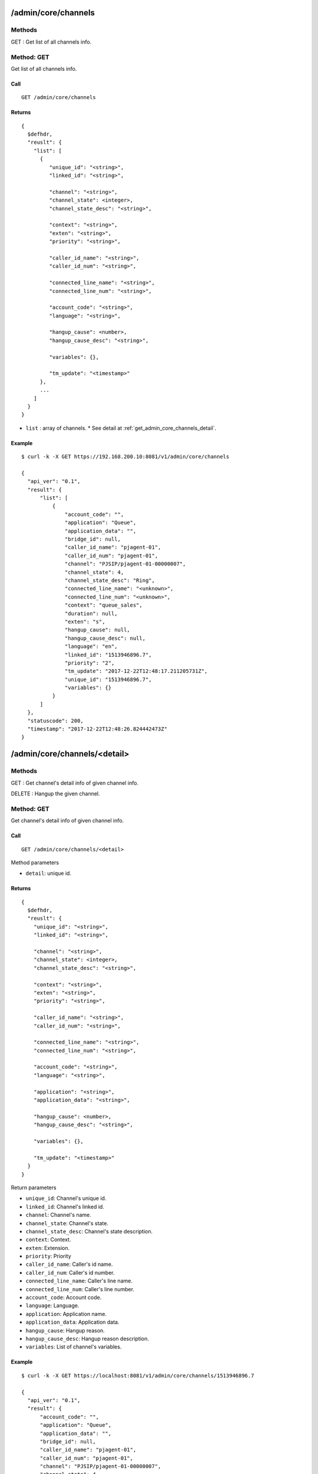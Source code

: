 .. _admin_api:

.. _admin_core_channels:

/admin/core/channels
====================
Methods
-------
GET : Get list of all channels info.

.. _get_admin_core_channels:

Method: GET
-----------
Get list of all channels info.

Call
++++
::

  GET /admin/core/channels

Returns
+++++++
::

   {
     $defhdr,
     "reuslt": {
       "list": [
         {
            "unique_id": "<string>",
            "linked_id": "<string>",
                
            "channel": "<string>",
            "channel_state": <integer>,
            "channel_state_desc": "<string>",

            "context": "<string>",
            "exten": "<string>",
            "priority": "<string>",

            "caller_id_name": "<string>",
            "caller_id_num": "<string>",

            "connected_line_name": "<string>",
            "connected_line_num": "<string>",

            "account_code": "<string>",
            "language": "<string>",
            
            "hangup_cause": <number>,
            "hangup_cause_desc": "<string>",

            "variables": {},

            "tm_update": "<timestamp>"
         },
         ...
       ]
     }
   }
  
* ``list`` : array of channels.
  * See detail at :ref:`get_admin_core_channels_detail`.

Example
+++++++
::

  $ curl -k -X GET https://192.168.200.10:8081/v1/admin/core/channels
  
  {
    "api_ver": "0.1",
    "result": {
        "list": [
            {
                "account_code": "",
                "application": "Queue",
                "application_data": "",
                "bridge_id": null,
                "caller_id_name": "pjagent-01",
                "caller_id_num": "pjagent-01",
                "channel": "PJSIP/pjagent-01-00000007",
                "channel_state": 4,
                "channel_state_desc": "Ring",
                "connected_line_name": "<unknown>",
                "connected_line_num": "<unknown>",
                "context": "queue_sales",
                "duration": null,
                "exten": "s",
                "hangup_cause": null,
                "hangup_cause_desc": null,
                "language": "en",
                "linked_id": "1513946896.7",
                "priority": "2",
                "tm_update": "2017-12-22T12:48:17.211205731Z",
                "unique_id": "1513946896.7",
                "variables": {}
            }
        ]
    },
    "statuscode": 200,
    "timestamp": "2017-12-22T12:48:26.824442473Z"
  }

  
.. _admin_core_channels_detail:

/admin/core/channels/<detail>
=============================

Methods
-------
GET : Get channel's detail info of given channel info.

DELETE : Hangup the given channel.

.. _get_admin_core_channels_detail:

Method: GET
-----------
Get channel's detail info of given channel info.

Call
++++
::

   GET /admin/core/channels/<detail>
  
   
Method parameters

* ``detail``: unique id.

Returns
+++++++
::

   {
     $defhdr,
     "reuslt": {
       "unique_id": "<string>",
       "linked_id": "<string>",
              
       "channel": "<string>",
       "channel_state": <integer>,
       "channel_state_desc": "<string>",

       "context": "<string>",
       "exten": "<string>",
       "priority": "<string>",

       "caller_id_name": "<string>",
       "caller_id_num": "<string>",
       
       "connected_line_name": "<string>",
       "connected_line_num": "<string>",

       "account_code": "<string>",
       "language": "<string>",
       
       "application": "<string>",
       "application_data": "<string>",
       
       "hangup_cause": <number>,
       "hangup_cause_desc": "<string>",
       
       "variables": {},
       
       "tm_update": "<timestamp>"
     }
   }

Return parameters

* ``unique_id``: Channel's unique id.
* ``linked_id``: Channel's linked id.

* ``channel``: Channel's name.
* ``channel_state``: Channel's state.
* ``channel_state_desc``: Channel's state description.

* ``context``: Context.
* ``exten``: Extension.
* ``priority``: Priority

* ``caller_id_name``: Caller's id name.
* ``caller_id_num``: Caller's id number.

* ``connected_line_name``: Caller's line name.
* ``connected_line_num``: Caller's line number.

* ``account_code``: Account code.
* ``language``: Language.

* ``application``: Application name.
* ``application_data``: Application data.

* ``hangup_cause``: Hangup reason.
* ``hangup_cause_desc``: Hangup reason description.

* ``variables``: List of channel's variables.

Example
+++++++
::

  $ curl -k -X GET https://localhost:8081/v1/admin/core/channels/1513946896.7
      
  {
    "api_ver": "0.1",
    "result": {
        "account_code": "",
        "application": "Queue",
        "application_data": "",
        "bridge_id": null,
        "caller_id_name": "pjagent-01",
        "caller_id_num": "pjagent-01",
        "channel": "PJSIP/pjagent-01-00000007",
        "channel_state": 4,
        "channel_state_desc": "Ring",
        "connected_line_name": "<unknown>",
        "connected_line_num": "<unknown>",
        "context": "queue_sales",
        "duration": null,
        "exten": "s",
        "hangup_cause": null,
        "hangup_cause_desc": null,
        "language": "en",
        "linked_id": "1513946896.7",
        "priority": "2",
        "tm_update": "2017-12-22T12:48:17.211205731Z",
        "unique_id": "1513946896.7",
        "variables": {}
    },
    "statuscode": 200,
    "timestamp": "2017-12-22T12:49:31.608415721Z"
  }

  
.. _delete_admin_core_channels_detail:

Method: DELETE
--------------
Hangup the given channel.

Call
++++
::

   DELETE /admin/core/channels/<detail>
  
   
Method parameters

* ``detail``: unique id.

Returns
+++++++
::

   {
     $defhdr
   }

Example
+++++++
::

  $ curl -k -X DELETE https://localhost:8081/v1/admin/core/channels/1513550354.0
      
  {
    "api_ver": "0.1",
    "statuscode": 200,
    "timestamp": "2017-12-17T23:11:49.996318852Z"
  }

.. _admin_core_modules:

/admin/core/modules
===================

Methods
-------
GET : Get list of all modules info.

.. _get_admin_core_modules:

Method: GET
-----------
Get list of all modules info.

Call
++++
::

   GET /admin/core/modules

Returns
+++++++
::

   {
     $defhdr,
     "reuslt": {
       "list": [
         {
           "load": "<string>",
           "name": "<string>",
           "size": number,
           "tm_update": "<timestamp>"
         },
         ...
       ]
     }
   }
  
* ``list`` : array of channels.
  * See detail at :ref:`get_admin_core_modules_detail`.


Example
+++++++
::

  $ curl -k -X GET https://localhost:8081/v1/admin/core/modules
  
  {
    "api_ver": "0.1",
    "result": {
        "list": [
            {
                "load": "unknown",
                "name": "app_voicemail",
                "size": 1083280,
                "tm_update": "2017-12-17T22:11:40.375546224Z"
            }
        ]
    },
    "statuscode": 200,
    "timestamp": "2017-12-17T23:14:08.548863974Z"
  }


.. _admin_core_modules_detail:
  
/admin/core/modules/<detail>
============================

Methods
-------
GET : Get detail info of given module

POST : Load given module.

PUT : Reload given module.

DELETE : Unload given module.

.. _get_admin_core_modules_detail:

Method: GET
-----------
Get list of all modules info.

Call
++++
::

   GET /admin/core/modules/<detail>
   
Method parameters

* ``detail``: module name

Returns
+++++++
::

   {
     $defhdr,
     "reuslt": {
       "load": "<string>",
       "name": "<string>",
       "size": number,
       "tm_update": "<timestamp>"
     }
   }
  
* ``load``: load status.
* ``name``: module name.
* ``size``: module size.

Example
+++++++
::

  $ curl -k -X GET https://localhost:8081/v1/admin/core/modules/app_voicemail
  
  {
    "api_ver": "0.1",
    "result": {
      "load": "unknown",
      "name": "app_voicemail",
      "size": 1083280,
      "tm_update": "2017-12-17T23:28:02.30024695Z"
    },
    "statuscode": 200,
    "timestamp": "2017-12-17T23:28:07.214355673Z"
  }

.. _post_admin_core_modules_detail:

Method: POST
------------
Load the given module.

Call
++++
::

   POST /admin/core/modules/<detail>
   
Method parameters

* ``detail``: module name

Returns
+++++++
::

   {
     $defhdr
   }

Example
+++++++
::

  $ curl -k -X POST https://localhost:8081/v1/admin/core/modules/app_voicemail
  
  {
    "api_ver": "0.1",
    "statuscode": 200,
    "timestamp": "2017-12-17T23:35:07.579784864Z"
  }

.. _put_admin_core_modules_detail:

Method: PUT
-----------
Reload the given module.

Call
++++
::

   PUT /admin/core/modules/<detail>
   
Method parameters

* ``detail``: module name

Returns
+++++++
::

   {
     $defhdr
   }

Example
+++++++
::

  $ curl -k -X PUT https://localhost:8081/v1/admin/core/modules/app_voicemail
  
  {
    "api_ver": "0.1",
    "statuscode": 200,
    "timestamp": "2017-12-17T23:36:24.508748449Z"
  }


.. _delete_admin_core_modules_detail:

Method: DELETE
--------------
Unload the given module.

Call
++++
::

  DELETE /admin/core/modules/<detail>
   
Method parameters

* ``detail``: module name

Returns
+++++++
::

  {
    $defhdr
  }

Example
+++++++
::

  $ curl -k -X DELETE https://localhost:8081/v1/admin/core/modules/app_voicemail
  
  {
    "api_ver": "0.1",
    "statuscode": 200,
    "timestamp": "2017-12-17T23:38:17.170752025Z"
  }

.. _admin_core_systems:

/admin/core/systems
===================

Methods
-------
GET : Get list of all systems info.

.. _get_admin_core_systems:

Method: GET
-----------
Get list of all modules info.

Call
++++
::

   GET /admin/core/systems

Returns
+++++++
::

   {
     $defhdr,
     "reuslt": {
       "list": [
         {
            "id": "<string>",
            "system_name": "<string>",
            
            "ami_version": "<string>",
            "ast_version": "<string>",
            
            "cdr_enabled": "<string>",
            "http_enabled": "<string>",
            
            "current_calls": <number>,
            "max_calls": <number>,
            "max_file_handles": <number>,
            "max_load_avg": <real>,
            
            "real_time_enabled": "<string>",
            
            "reload_date": "<string>",
            "reload_time": "<string>",
            
            "run_group": "<string>",
            "run_user": "<string>",
            
            "startup_date": "<string>",
            "startup_time": "<string>",
            
            "tm_update": "<string>"
         },
         ...
       ]
     }
   }
  
* ``list`` : array of channels.
  * See detail at :ref:`get_admin_core_systems_detail`.

Example
+++++++
::

  $ curl -k -X GET https://localhost:8081/v1/admin/core/systems
  
  {
    "api_ver": "0.1",
    "result": {
        "list": [
            {
                "ami_version": "4.0.0",
                "ast_version": "GIT-master-e97e415M",
                "cdr_enabled": "Yes",
                "current_calls": 0,
                "http_enabled": "No",
                "id": "1",
                "max_calls": 0,
                "max_file_handles": 0,
                "max_load_avg": 0.0,
                "real_time_enabled": "No",
                "reload_date": "2017-12-17",
                "reload_time": "23:36:24",
                "run_group": "",
                "run_user": "",
                "startup_date": "2017-12-17",
                "startup_time": "10:17:20",
                "system_name": "",
                "tm_update": "2017-12-17T23:38:54.940300313Z"
            }
        ]
    },
    "statuscode": 200,
    "timestamp": "2017-12-17T23:38:55.914253052Z"
  }

.. _admin_core_systems_detail:

/admin/core/systems/<detail>
============================

Methods
-------
GET : Get detail info of given system.

.. _get_admin_core_systems_detail:

Method: GET
-----------
Get detail info of given system.

Call
++++
::

   GET /admin/core/systems/<detail>

Method parameters

* ``detail``: system id.

Returns
+++++++
::

   {
     $defhdr,
     "reuslt": {
        "id": "<string>",
        "system_name": "<string>",
        
        "ami_version": "<string>",
        "ast_version": "<string>",
        
        "cdr_enabled": "<string>",
        "http_enabled": "<string>",
        "real_time_enabled": "<string>",
        
        "current_calls": <number>,
        "max_calls": <number>,
        "max_file_handles": <number>,
        "max_load_avg": <real>,
        
        "reload_date": "<string>",
        "reload_time": "<string>",
        
        "run_group": "<string>",
        "run_user": "<string>",
        
        "startup_date": "<string>",
        "startup_time": "<string>",
        
        "tm_update": "<string>"
     }
   }
  

* ``id``: system id.
* ``system_name``: system name.

* ``ami_version``: AMI version.
* ``ast_version``: Asterisk version.

* ``cdr_enabled``: Cdr enanbled or not. If enabled "Yes".
* ``http_enabled``: http enabled or not. If enabled "Yes".
* ``real_time_enabled``: real time enabled or not. If enabled "Yes".

* ``current_calls``: Current call count.
* ``max_calls``: Maximum call count.
* ``max_file_handles``: Maximum file handle count.
* ``max_load_avg``: Max load average.
        
* ``reload_date``: Reloaded date.
* ``reload_time``: Reloaded time.
        
* ``run_group``: Process running group.
* ``run_user``: Process running user.
        
* ``startup_date``: Startup date.
* ``startup_time``: Startup time.

Example
+++++++
::

  $ curl -k -X GET https://localhost:8081/v1/admin/core/systems/1
  
  {
    "api_ver": "0.1",
    "result": {
        "ami_version": "4.0.0",
        "ast_version": "GIT-master-e97e415M",
        "cdr_enabled": "Yes",
        "current_calls": 0,
        "http_enabled": "No",
        "id": "1",
        "max_calls": 0,
        "max_file_handles": 0,
        "max_load_avg": 0.0,
        "real_time_enabled": "No",
        "reload_date": "2017-12-17",
        "reload_time": "23:36:24",
        "run_group": "",
        "run_user": "",
        "startup_date": "2017-12-17",
        "startup_time": "10:17:20",
        "system_name": "",
        "tm_update": "2017-12-17T23:42:16.933212413Z"
    },
    "statuscode": 200,
    "timestamp": "2017-12-17T23:42:17.210353468Z"
  }


.. _admin_dialplan_adps:


/admin/dialplan/adps
====================

Methods
-------
GET : Get list of all adp(async dialplan)s info.

POST : Create new adp(async dialplan) info.

.. _get_admin_dialplan_adps:

Method: GET
-----------
Get list of all adp(async dialplan)s info.

Call
++++
::

   GET /admin/dialplan/adps

Returns
+++++++
::

   {
     $defhdr,
     "reuslt": {
       "list": [
         {
           ...
         },
         ...
       ]
     }
   }

Return parameters

* ``list`` : array of itmes.
  * See detail dialplans detail info.

Example
+++++++
::

  $ curl -k -X GET https://localhost:8081/v1/admin/dialplan/adps
  
  {
    "api_ver": "0.1",
    "result": {
        "list": [
            {
                "command": null,
                "detail": null,
                "dpma_uuid": "1d47735d-2265-463c-908a-d37dea085c21",
                "name": "test_dialplan_1",
                "sequence": 10,
                "tm_create": "2018-01-23T01:05:53.878811167Z",
                "tm_update": "2018-01-23T01:27:54.670312624Z",
                "uuid": "91bba56b-7ec5-4fe2-a724-9f39d527da8c"
            }
        ]
    },
    "statuscode": 200,
    "timestamp": "2018-01-23T01:29:02.718231538Z"
  }

Method: POST
------------
Create new adp(async dialplan) info.

Call
++++
::

  POST /admin/dialplan/adps
  
  {
    ...
  }

Returns
+++++++
::

   {
     $defhdr
   }

Example
+++++++
::

  $ curl -k -X POST https://localhost:8081/v1/admin/dialplan/adps -d 
  '{"name": "test_dialplan_1", "dpma_uuid":"1d47735d-2265-463c-908a-d37dea085c21", "sequence": 1}'

  {
    "api_ver": "0.1",
    "statuscode": 200,
    "timestamp": "2018-01-23T01:38:38.709550080Z"
  }

.. _admin_dialplan_adps_detail:
  
/admin/dialplan/adps/<detail>
=============================

Methods
-------
GET : Get async dialplan detail info of given detail.

PUT : Update async dialplan detail info of given detail.

DELETE : Delete the given async dialplan info.

.. _get_admin_dialplan_adps_detail:

Method: GET
-----------
Get async dialplan detail info of given detail.

Call
++++
::

  GET /admin/dialplan/adps/<detail>


Method parameters

* ``detail``: dialplan uuid

Returns
+++++++
::

  {
    $defhdr,
    "reuslt": {
        "uuid": "<string>",
        "dpma_uuid": "<string>",
        "sequence": <number>,
        
        "name": "<string>",
        "detail": "<string>",
        
        "command": "<string>",
        
        "tm_create": "<timestamp>",
        "tm_update": "<timestamp>"
    }
  }

Return parameters

* ``uuid``: dialplan uuid.
* ``dpma_uuid``: Dpma uuid.
* ``sequence``: Sequence.

* ``name``: Name.
* ``detail``: Detail info.

* ``command``: Command.

* ``tm_create``: timestamp.
* ``tm_update``: timestamp.

Example
+++++++
::

  $ curl -k https://localhost:8081/v1/admin/dialplan/adps/abde9ef2-7255-4e64-acbe-a6edb964c442
  
  {
    "api_ver": "0.1",
    "result": {
        "command": null,
        "detail": null,
        "dpma_uuid": "1d47735d-2265-463c-908a-d37dea085c21",
        "name": "test_dialplan_1",
        "sequence": 1,
        "tm_create": "2018-01-23T01:38:38.698487606Z",
        "tm_update": null,
        "uuid": "abde9ef2-7255-4e64-acbe-a6edb964c442"
    },
    "statuscode": 200,
    "timestamp": "2018-01-23T01:38:53.794937064Z"
  }

Method: PUT
-----------
Update async dialplan detail info of given detail.

Call
++++
::

  PUT /admin/dialplan/adps/<detail>
  
  {
    ...
  }


Method parameters

* ``detail``: dialplan uuid.

Returns
+++++++
::

  {
    $defhdr
  }

Example
+++++++
::

  $ curl -k -X PUT https://localhost:8081/v1/admin/dialplan/adps/91bba56b-7ec5-4fe2-a724-9f39d527da8c -d \
  '{"uuid": "91bba56b-7ec5-4fe2-a724-9f39d527da8c", \
  "dpma_uuid": "1d47735d-2265-463c-908a-d37dea085c21", "sequence": 10}'
  
  {
    "api_ver": "0.1",
    "statuscode": 200,
    "timestamp": "2018-01-23T01:27:54.683794074Z"
  }
  
Method: DELETE
--------------
DELETE : Delete the given async dialplan info.

Call
++++
::

  DELETE /admin/dialplan/adps/<detail>

Returns
+++++++
::

  {
    $defhdr
  }

Example
+++++++
::

  $ curl -k -X DELETE https://localhost:8081/v1/admin/dialplan/adps/91bba56b-7ec5-4fe2-a724-9f39d527da8c
  
  {
    "api_ver": "0.1",
    "statuscode": 200,
    "timestamp": "2018-01-23T01:29:34.538575375Z"
  }

.. _admin_dialplan_adpmas:

/admin/dialplan/adpmas
======================

Methods
-------
GET : Get list of all adpma info.

POST : Create new adpma info.

.. _get_admin_dialplan_adpmas:

Method: GET
-----------
Get list of all adpma info.

Call
++++
::

   GET /admin/dialplan/adpmas

Returns
+++++++
::

   {
     $defhdr,
     "reuslt": {
       "list": [
         {
           ...
         },
         ...
       ]
     }
   }

Return parameters

* ``list`` : array of itmes.
  * See detail adpma detail info.

Example
+++++++
::

  $ curl -k https://localhost:8081/v1/admin/dialplan/adpmas
  
  {
    "api_ver": "0.1",
    "result": {
        "list": [
            {
                "detail": "test dpma dpma",
                "name": "test dpma",
                "tm_create": "2018-01-22T23:40:55.513269352Z",
                "tm_update": null,
                "uuid": "1d47735d-2265-463c-908a-d37dea085c21"
            }
        ]
    },
    "statuscode": 200,
    "timestamp": "2018-01-22T23:41:06.819146813Z"
  }

Method: POST
------------
Create new adpma info.

Call
++++
::

  POST /admin/dialplan/adpmas
  
  {
    ...
  }

Returns
+++++++
::

   {
     $defhdr
   }

Example
+++++++
::

  $ curl -k -X POST https://localhost:8081/v1/admin/dialplan/adpmas -d '{"name": "test dpma", "detail": "test dpma dpma"}'

  {
    "api_ver": "0.1",
    "statuscode": 200,
    "timestamp": "2018-01-22T23:40:55.524091997Z"
  }

.. _admin_dialplan_adpmas_detail:

/admin/dialplan/adpmas/<detail>
===============================

Methods
-------
GET : Get adpmas detail info of given detail.

PUT : Update adpmas detail info of given detail.

DELETE : Delete the given adpmas info.

.. _get_admin_dialplan_adpmas_detail:

Method: GET
-----------
Get adpma detail info of given detail.

Call
++++
::

  GET /admin/dialplan/adpmas/<detail>

Method parameters

* ``detail``: adpma uuid

Returns
+++++++
::

  {
    $defhdr,
    "reuslt": {
        "uuid": "<string>",
        
        "name": "<string>",
        "detail": "<string>",
        
        "tm_create": "<string>",
        "tm_update": "<string>"
        
    }
  }

Return parameters

* ``uuid``: adpma uuid.

* ``name``: Name.
* ``detail``: Detail info.

* ``tm_create``: timestamp.
* ``tm_update``: timestamp.

Example
+++++++
::

  $ curl -k https://localhost:8081/v1/admin/dialplan/adpmas/1d47735d-2265-463c-908a-d37dea085c21
  
  {
    "api_ver": "0.1",
    "result": {
        "detail": "test dpma dpma",
        "name": "test dpma",
        "tm_create": "2018-01-22T23:40:55.513269352Z",
        "tm_update": null,
        "uuid": "1d47735d-2265-463c-908a-d37dea085c21"
    },
    "statuscode": 200,
    "timestamp": "2018-01-22T23:43:06.585017860Z"
  }

Method: PUT
-----------
Update adpmas detail info of given detail.

Call
++++
::

  PUT /admin/dialplan/adpmas/<detail>
  
  {
    ...
  }


Method parameters

* ``detail``: dpma uuid.

Returns
+++++++
::

  {
    $defhdr
  }

Example
+++++++
::

  $ curl -k -X PUT https://localhost:8081/v1/admin/dialplan/adpmas/1d47735d-2265-463c-908a-d37dea085c21 -d 
  '{"name": "test change name" }'
  
  {
    "api_ver": "0.1",
    "statuscode": 200,
    "timestamp": "2018-01-22T23:46:38.238159711Z"
  }

Method: DELETE
--------------
DELETE : Delete the given adpma info.

Call
++++
::

  DELETE /admin/dialplan/adpmas/<detail>

Returns
+++++++
::

  {
    $defhdr
  }

Example
+++++++
::

  $ curl -k -X DELETE https://localhost:8081/v1/admin/dialplan/adpmas/1d47735d-2265-463c-908a-d37dea085c21
  
  {
    "api_ver": "0.1",
    "statuscode": 200,
    "timestamp": "2018-01-23T01:59:22.411717755Z"
  }

.. _admin_dialplan_configurations:
  
/admin/dialplan/configurations
==============================
Methods
-------
GET : Get all dialplan configurations info.

Method: GET
-----------
Get all dialplan configurations info.

Example
+++++++
::

  {
    "api_ver": "0.1",
    "result": {
        "list": [
            {
              "data": "...",
              "name": "extensions.conf"
            },
            {
              "data": "..."
              "name": "extensions.conf.2018-05-20T19:54:00.66126645Z"
            },
            ...
        ]
    },
    "statuscode": 200,
    "timestamp": "2018-05-22T13:24:14.979704248Z"
  }


.. _admin_dialplan_configurations_detail:

/admin/dialplan/configurations/<detail>
=======================================
Methods
-------
GET: Get given dialplan configuration detail info.

PUT: Update given dialplan configuration detail info.

DELETE: Delete given dialplan configuration detail info.

Method: GET
-----------
Get given dialplan configuration detail info.

Example
+++++++
::

  $ curl -k https://localhost:8081/v1/admin/dialplan/configurations/extensions.conf\?authtoken=86f7c25d-54db-4ffd-9bf8-8f691fbb4b97

  {
    "api_ver": "0.1",
    "result": {
      "data": "...",
      "name": "extensions.conf"
    },
    "statuscode": 200,
    "timestamp": "2018-05-22T13:33:06.376506142Z"
  }


Method: PUT
-----------
Update given dialplan configuration detail info.

Method: DELETE
--------------
Delete given dialplan configuration detail info.

Example
+++++++
::

  $ curl -k -X DELETE https://localhost:8081/v1/admin/dialplan/configurations/extensions.conf.2018-05-21T08:49:27.783332067Z\?authtoken=86f7c25d-54db-4ffd-9bf8-8f691fbb4b97
  
  {
    "api_ver": "0.1",
    "statuscode": 200,
    "timestamp": "2018-05-22T13:35:18.521871974Z"
  }


.. _admin_dialplan_sdps:

/admin/dialplan/sdps
====================

Methods
-------
GET: Get all of dialplam's static dialplans info.

Method: GET
-----------

Example
+++++++
::

  $ curl -k https://localhost:8081/v1/admin/dialplan/sdps\?authtoken=86f7c25d-54db-4ffd-9bf8-8f691fbb4b97
  
  {
    "api_ver": "0.1",
    "result": {
        "list": [
            {
                "data": [
                    {
                        "exten": "> _X.,1,NoOp(jade-queue)"
                    },
                    {
                        "same": "> n,Queue(jade-queue)"
                    }
                ],
                "name": "jade-queue"
            },
            {
                "data": [],
                "name": "jade_demo2"
            },
            {
                "data": [
                    {
                        "exten": "> 100,1,NoOp(sample_park)"
                    },
                    {
                        "same": "> n,park()"
                    },
                    {
                        "exten": "> _X.,1,BackGround(demo-congrats)"
                    },
                    {
                        "same": "> n,Hangup()"
                    }
                ],
                "name": "jade_demo"
            },
            {
                "data": [],
                "name": "jade_demo3"
            }
        ]
    },
    "statuscode": 200,
    "timestamp": "2018-05-22T13:36:41.645574898Z"
}


.. _admin_dialplan_sdps_detail:

/admin/dialplan/sdps/<detail>
=============================
Methods
-------
Get: Get detail info of the given sdp.

PUT: Update detail info of the given sdp.

DELETE: Delete detail info of the given sdp.

Method: GET
-----------
Get detail info of the given sdp.

Example
+++++++
::

  $ curl -k https://localhost:8081/v1/admin/dialplan/sdps/jade_demo\?authtoken=86f7c25d-54db-4ffd-9bf8-8f691fbb4b97
  
  {
    "api_ver": "0.1",
    "result": {
        "data": [
            {
                "exten": "> 100,1,NoOp(sample_park)"
            },
            {
                "same": "> n,park()"
            },
            {
                "exten": "> _X.,1,BackGround(demo-congrats)"
            },
            {
                "same": "> n,Hangup()"
            }
        ],
        "name": "jade_demo"
    },
    "statuscode": 200,
    "timestamp": "2018-05-22T13:39:39.664914968Z"
  }


Method: PUT
-----------
Update detail info of the given sdp.

Example
+++++++

Method: DELETE
--------------
Delete detail info of the given sdp.

Example
+++++++
::

  $ curl -k -X DELETE https://localhost:8081/v1/admin/dialplan/sdps/jade_demo3\?authtoken=86f7c25d-54db-4ffd-9bf8-8f691fbb4b97
  
  {
    "api_ver": "0.1",
    "statuscode": 200,
    "timestamp": "2018-05-22T13:42:00.607209696Z"
  }


/admin/info
===========
Methods
-------
GET: Get current user's info.

PUT: Update current user's info.

Method: GET
-----------
Get current user's info.

Example
+++++++
::

  $ curl -k https://localhost:8081/v1/admin/info\?authtoken=86f7c25d-54db-4ffd-9bf8-8f691fbb4b97
  
  {
    "api_ver": "0.1",
    "result": {
        "name": "Test Administrator",
        "tm_create": "2018-04-28T05:03:36.560694725Z",
        "tm_update": "2018-04-28T07:10:29.116108422Z",
        "username": "admin",
        "uuid": "ed629979-802b-40f0-9098-b30b2988f9b6"
    },
    "statuscode": 200,
    "timestamp": "2018-05-22T13:42:29.17642767Z"
  }

Method: PUT
-----------
Update current user's info.

.. _admin_login:

/admin/login
============

Methods
-------
POST: Create new authtoken.

DELETE: Delete the given authtoken.

Method: POST
------------
Create new authtoken.

Example
+++++++
::

  $ curl -k -X POST https://localhost:8081/v1/admin/login -u admin:admin
  
  {
    "api_ver": "0.1",
    "result": {
        "authtoken": "7ac326bf-e146-493a-b9c7-bfb990264b59"
    },
    "statuscode": 200,
    "timestamp": "2018-05-22T13:49:12.711802985Z"
  }
  
Method: DELETE
--------------
Delete the given authtoken

Example
+++++++
::

  $ curl -k -X DELETE https://localhost:8081/v1/admin/login\?authtoken=7ac326bf-e146-493a-b9c7-bfb990264b59
  
  {
    "api_ver": "0.1",
    "statuscode": 200,
    "timestamp": "2018-05-22T13:50:29.818196101Z"
  }


/admin/park/cfg_parkinglots
===========================

Methods
-------
GET: Get all of the config parkinglots info.

POST: Create new config parkinglot info.

Method: GET
-----------
Get all of the config parkinglots info.

Example
+++++++
::

  $ curl -k -X GET https://localhost:8081/v1/admin/park/cfg_parkinglots\?authtoken=0e81eee1-f215-4397-ac99-e0de58b87b88
  
  {
    "api_ver": "0.1",
    "result": {
        "list": [
            {
                "data": {
                    "context": "teset",
                    "parkpos": "851-900"
                },
                "name": "test_park1"
            },
            {
                "data": {},
                "name": "jade-tesetqueue2"
            },
            {
                "data": {
                    "comebackcontext": "edvinapark-timeout",
                    "comebackdialtime": "90",
                    "comebacktoorigin": "no",
                    "context": "edvina_park",
                    "findslot": "next",
                    "parkedmusicclass": "edvina",
                    "parkpos": "800-850"
                },
                "name": "edvina"
            },
            {
                "data": {},
                "name": "jade-testqueue2"
            }
        ]
    },
    "statuscode": 200,
    "timestamp": "2018-05-22T14:09:47.561146235Z"
  }



Method: POST
------------
Create new config parkinglot info.

Example
+++++++


/admin/park/cfg_parkinglots/<detail>
=====================================
Methods
-------
GET: Get detail info of the given config parkinglot.

PUT: Update detail info of the given config parkinglot.

DELETE: Delete detail info of the given config parkinglot.

Method: GET
-----------
Get detail info of the given config parkinglot.

Example
+++++++
::

  $ curl -k -X GET https://localhost:8081/v1/admin/park/cfg_parkinglots/edvina\?authtoken=0e81eee1-f215-4397-ac99-e0de58b87b88
  
  {
    "api_ver": "0.1",
    "result": {
        "data": {
            "comebackcontext": "edvinapark-timeout",
            "comebackdialtime": "90",
            "comebacktoorigin": "no",
            "context": "edvina_park",
            "findslot": "next",
            "parkedmusicclass": "edvina",
            "parkpos": "800-850"
        },
        "name": "edvina"
    },
    "statuscode": 200,
    "timestamp": "2018-05-22T14:14:53.789233359Z"
  }

Method: PUT
-----------
Update detail info of the given config parkinglot.

Method: DELETE
--------------
Delete detail info of the given config parkinglot.

Example
+++++++
::

  $ curl -k -X DELETE https://localhost:8081/v1/admin/park/cfg_parkinglots/jade-tesetqueue2\?authtoken=0e81eee1-f215-4397-ac99-e0de58b87b88
  
  {
    "api_ver": "0.1",
    "statuscode": 200,
    "timestamp": "2018-05-22T14:17:32.187887090Z"
  }

/admin/park/configurations
==========================

/admin/park/configurations/<detail>
===================================



/admin/park/parkedcalls
=======================

Methods
-------
GET : Get list of all parked calls info.

.. _get_admin_park_parkedcalls:

Method: GET
-----------
Get list of all parked calls info.

Call
++++
::

   GET /admin/park/parkedcalls

Returns
+++++++
::

   {
     $defhdr,
     "reuslt": {
       "list": [
         {
           ...
         },
         ...
       ]
     }
   }

Return parameters

* ``list`` : array of itmes.
  * See detail parkedcall detail info.

Example
+++++++
::

  $ curl -k -X GET https://localhost:8081/v1/admin/park/parkedcalls
  
  {
    "api_ver": "0.1",
    "result": {
        "list": [
            {
                "parkee_account_code": "",
                "parkee_caller_id_name": "pjagent-01",
                "parkee_caller_id_num": "pjagent-01",
                "parkee_channel": "PJSIP/pjagent-01-00000044",
                "parkee_channel_state": "6",
                "parkee_channel_state_desc": "Up",
                "parkee_connected_line_name": "<unknown>",
                "parkee_connected_line_num": "<unknown>",
                "parkee_context": "sample_park",
                "parkee_exten": "s",
                "parkee_linked_id": "1514423807.111",
                "parkee_priority": "2",
                "parkee_unique_id": "1514423807.111",
                "parker_dial_string": "PJSIP/pjagent-01",
                "parking_duration": 0,
                "parking_lot": "default",
                "parking_space": "701",
                "parking_timeout": 45,
                "tm_update": "2017-12-28T01:16:48.343347741Z"
            }
        ]
    },
    "statuscode": 200,
    "timestamp": "2017-12-28T01:17:10.187476889Z"
  }

.. _admin_park_parkedcalls_detail:

/admin/park/parkedcalls/<detail>
================================

Methods
-------
GET : Get parked_call's detail info of given info.

DELETE : Hangup the given parked call info.

.. _get_admin_park_parkedcalls_detail:

Method: GET
-----------
Get parked_call's detail info of given info.

Call
++++
::

   GET /admin/park/parkedcalls/<detail>

Method parameters

* ``detail``: Parkee's unique id.

Returns
+++++++
::

   {
     $defhdr,
     "reuslt": {
       "parkee_unique_id": "<string>",
       "parkee_linked_id": "<string>",

       "parkee_channel": "<string>",
       "parkee_channel_state": "<string>",
       "parkee_channel_state_desc": "<string>",

       "parkee_caller_id_name": "<string>",
       "parkee_caller_id_num": "<string>",

       "parkee_connected_line_name": "<string>",
       "parkee_connected_line_num": "<string>,

       "parkee_account_code": "<string>",

       "parkee_context": "<string>",
       "parkee_exten": "<string>",
       "parkee_priority": "<string>",

       "parker_dial_string": "<string>",
       "parking_duration": <integer>,
       "parking_lot": "<string>",
       "parking_space": "<string>",
       "parking_timeout": <integer>,
       
       "tm_update": "<timestamp>"
     }
   }

Return parameters

* ``parkee_unique_id``: Parkee's unique id.
* ``parkee_linked_id``: Parkee's linked id.

* ``parkee_channel``: Parkee's channel name.
* ``parkee_channel_state``: Parkee's channele state.
* ``parkee_channel_state_desc``: Parkee's channel state description.

* ``parkee_caller_id_name``: Parkee's caller id name.
* ``parkee_caller_id_num``: Parkee's caller id number.

* ``parkee_connected_line_name``: Parkee's connected line name.
* ``parkee_connected_line_num``: Parkee's connected line number.

* ``parkee_account_code``: Parkee's account code.

* ``parkee_context``: Parkee's current context.
* ``parkee_exten``: Parkee's current exten.
* ``parkee_priority``: Parkee's current priority.

* ``parker_dial_string``: Dial String that can be used to call back the parker on ParkingTimeout.
* ``parking_duration``: Time the parkee has been in the parking bridge since tm_update(in seconds).
* ``parking_lot``: Name of the parking lot that the parkee is parked in.
* ``parking_space``: Parking Space that the parkee is parked in.
* ``parking_timeout``: Time remaining until the parkee is forcefully removed from parking in seconds since tm_update.

Example
+++++++
::

  $ curl -X GET localhost:8081/park/parkedcalls/1514423984.115
  
  {
    "api_ver": "0.1",
    "result": {
        "parkee_account_code": "",
        "parkee_caller_id_name": "pjagent-01",
        "parkee_caller_id_num": "pjagent-01",
        "parkee_channel": "PJSIP/pjagent-01-00000046",
        "parkee_channel_state": "6",
        "parkee_channel_state_desc": "Up",
        "parkee_connected_line_name": "<unknown>",
        "parkee_connected_line_num": "<unknown>",
        "parkee_context": "sample_park",
        "parkee_exten": "s",
        "parkee_linked_id": "1514423984.115",
        "parkee_priority": "2",
        "parkee_unique_id": "1514423984.115",
        "parker_dial_string": "PJSIP/pjagent-01",
        "parking_duration": 0,
        "parking_lot": "default",
        "parking_space": "701",
        "parking_timeout": 45,
        "tm_update": "2017-12-28T01:19:44.271005802Z"
    },
    "statuscode": 200,
    "timestamp": "2017-12-28T01:19:53.629685348Z"
  }


.. _delete_admin_park_parkedcalls_detail:

Method: DELETE
--------------
Hangup the given parked call info.

Call
++++
::

   DELETE /admin/park/parkedcalls/<detail>

Method parameters

* ``detail``: Parkee's unique id.

Returns
+++++++
::

   {
     $defhdr
   }

Example
+++++++
::

  $ curl -k -X DELETE https://localhost:8081/v1/admin/park/parkedcalls/1515019232.8
  
  {
    "api_ver": "0.1",
    "statuscode": 200,
    "timestamp": "2018-01-03T22:40:50.55634319Z"
  }

.. _admin_park_parkinglots:

/admin/park/parkinglots
=======================

Methods
-------
GET : Get list of all parking lot info.

.. _get_admin_park_parkinglots:

Method: GET
-----------
Get list of all parking lots info.

Call
++++
::

   GET /admin/park/parkinglots

Returns
+++++++
::

   {
     $defhdr,
     "reuslt": {
       "list": [
         {
           ...
         },
         ...
       ]
     }
   }

Return parameters

* ``list`` : array of itmes.
   * See detail at parking lot detail info.

Example
+++++++
::

  $ curl -k -X GET https://localhost:8081/v1/admin/park/parkinglots
  
  {
    "api_ver": "0.1",
    "result": {
        "list": [
            {
                "name": "default",
                "start_space": "701",
                "stop_spcae": "720",
                "timeout": 45,
                "tm_update": "2017-12-28T01:16:46.350523532Z"
            }
        ]
    },
    "statuscode": 200,
    "timestamp": "2017-12-28T01:21:57.180448453Z"
  }

.. _admin_park_parkinglots_detail:

/admin/park/parkinglots/<detail>
================================

Methods
-------
GET : Get parking lot's detail info of given detail.

PUT : Update parking lot's detail info of given detail.

DELETE : Delete the given parking lot info.

.. _get_admin_park_parkinglots_detail:

Method: GET
-----------
Get parking lot's detail info of given info.

Call
++++
::

  GET /admin/park/parkinglots/<detail>


Method parameters

* ``detail``: url encoded parking lot's name.

Returns
+++++++
::

  {
    $defhdr,
    "reuslt": {
      "name": "<string>",

      "start_space": "<string>",
      "stop_spcae": "<string>",

      "timeout": <integer>,
      
      "tm_update": "<timestamp>"
    }
  }

Return parameters

* ``name``: Parking lot's name.

* ``start_space``: Parking lot's start space.
* ``stop_spcae``: Parking lot's stop space.

* ``timeout``: Timeout second in the parking lot.

Example
+++++++
::

  $ curl -k -X GET https://localhost:8081/v1/admin/park/parkinglots/default
  
  {
    "api_ver": "0.1",
    "result": {
        "name": "default",
        "start_space": "701",
        "stop_spcae": "720",
        "timeout": 45,
        "tm_update": "2017-12-28T01:16:46.350523532Z"
    },
    "statuscode": 200,
    "timestamp": "2017-12-28T01:25:47.123913131Z"
  }



.. _put_admin_park_parkinglots_detail:

Method: PUT
-----------
Update parking lot's detail info of given detail.

Call
++++
::

  PUT /admin/park/parkinglots/<detail>
  
  {
    ...
  }


Method parameters

* ``detail``: url encoded parking lot's name.

Returns
+++++++
::

  {
    $defhdr
  }

Example
+++++++
::

  $ curl -k -X PUT https://localhost:8081/v1/admin/park/parkinglots/test_parkinglot -d \
  '{"context": "> edvina_park", "parkpos": "> 800-900", "findslot": "> next", \
  "comebacktoorigin": "no", "comebackdialtime": "90", \
  "comebackcontext": "edvinapark-timeout", "parkedmusicclass": "edvina" }'
  
  {
    "api_ver": "0.1",
    "timestamp": "2018-01-03T22:17:22.76376966Z",
    "statuscode": 200
  }
  
.. _delete_admin_park_parkinglots_detail:

Method: DELETE
--------------
DELETE : Delete the given parking lot info.

Call
++++
::

  DELETE /admin/park/parkinglots/<detail>

Returns
+++++++
::

  {
    $defhdr
  }

Example
+++++++
::

  $ curl -k -X DELETE https://localhost:8081/v1/admin/park/parkinglots/test_parkinglot
  
  {
    "api_ver": "0.1",
    "timestamp": "2018-01-03T21:50:01.672074605Z",
    "statuscode": 200
  }


/admin/pjsip/aors
=================
Methods
-------
GET : Get all list of aors.

.. _get_admin_pjsip_aors:

Method: GET
-----------
GET : Get all list of aors.

Call
++++
::

  GET ^/admin/pjsip/aors
  
Returns
+++++++
::

  {
    $defhdr,
    "result": {
      "list": [
        {
          "object_name": "<string>",
          "object_type": "<string>",
     
          "endpoint_name": "<string>",
          "contacts": "<string>",
          "contacts_registered": <number>,
          "total_contacts": <number>,
          
          "authenticate_qualify": "<string>",
          
          "default_expiration": <number>,
          
          "mailboxes": "<string>",
     
          "max_contacts": <number>,
          "maximum_expiration": <number>,
          "minimum_expiration": <number>,
     
          "outbound_proxy": "<string>",
          
          "qualify_frequency": <number>,
          "qualify_timeout": <number>,
          
          "remove_existing": "<string>",
          "support_path": "<string>",
          
          "voicemail_extension": "<string>",
          
          "tm_update": "<timestamp>"
        },
        ...
      ]
    }
  }

   
Example
+++++++
::

  $ curl -k -X GET https://localhost:8081/v1/admin/pjsip/aors
  
  {
    "api_ver": "0.1",
    "result": {
        "list": [
            {
                "authenticate_qualify": "false",
                "contacts": "",
                "contacts_registered": 0,
                "default_expiration": 3600,
                "endpoint_name": "199",
                "mailboxes": "",
                "max_contacts": 1,
                "maximum_expiration": 7200,
                "minimum_expiration": 60,
                "object_name": "199",
                "object_type": "aor",
                "outbound_proxy": "",
                "qualify_frequency": 0,
                "qualify_timeout": 3,
                "remove_existing": "true",
                "support_path": "false",
                "tm_update": "2017-12-19T20:03:34.948197060Z",
                "total_contacts": 0,
                "voicemail_extension": ""
            },
            ...
        ]
    },
    "statuscode": 200,
    "timestamp": "2017-12-19T20:03:41.263715886Z"
  }

.. _admin_pjsip_aors_detail:

/admin/pjsip/aors/<detail>
==========================
Methods
-------
GET : Get detail aor info of given aor info.

.. _get_admi_pjsip_aors_detail:

Method: GET
-----------
GET : Get detail aor info of given aor info.


Call
++++
::

  GET /admin/pjsip/aors/<detail>
  
Method parameters

* ``detail``: aor name.
  
Returns
+++++++
::

  {
    $defhdr,
    "reuslt": {
      "object_name": "<string>",
      "object_type": "<string>",
      
      "endpoint_name": "<string>",
      "contacts": "<string>",
      "contacts_registered": <number>,
      "total_contacts": <number>,
      
      "authenticate_qualify": "<string>",
      
      "default_expiration": <number>,
      
      "mailboxes": "<string>",
      
      "max_contacts": <number>,
      "maximum_expiration": <number>,
      "minimum_expiration": <number>,
      
      "outbound_proxy": "<string>",
      
      "qualify_frequency": <number>,
      "qualify_timeout": <number>,
      
      "remove_existing": "<string>",
      "support_path": "<string>",
      
      "voicemail_extension": "<string>",
      
      "tm_update": "<timestamp>"
    }
  }

* ``object_name``: aor name.
* ``object_type``: type. Always would be "aor".

   
Example
+++++++
::

  $ curl -k -X GET https://localhost:8081/v1/admin/pjsip/aors/pjagent-01
  
  {
    "api_ver": "0.1",
    "result": {
        "authenticate_qualify": "false",
        "contacts": "pjagent-01/sip:35740219@10.12.118.159:49027",
        "contacts_registered": 1,
        "default_expiration": 3600,
        "endpoint_name": "pjagent-01",
        "mailboxes": "",
        "max_contacts": 1,
        "maximum_expiration": 7200,
        "minimum_expiration": 60,
        "object_name": "pjagent-01",
        "object_type": "aor",
        "outbound_proxy": "",
        "qualify_frequency": 0,
        "qualify_timeout": 3,
        "remove_existing": "true",
        "support_path": "false",
        "tm_update": "2017-12-19T20:03:36.64487822Z",
        "total_contacts": 1,
        "voicemail_extension": ""
    },
    "statuscode": 200,
    "timestamp": "2017-12-19T20:21:29.736727558Z"
  }

.. _admin_pjsip_auths:

/admin/pjsip/auth
=================
Methods
-------
GET : Get all list of auths.

.. _get_admin_pjsip_auths:

Method: GET
-----------
GET : Get all list of auths.

Call
++++
::

  GET /admin/pjsip/auths
  
Returns
+++++++
::

  {
    $defhdr,
    "result": {
      "list": [
        {
          "object_name": "<string>",
          "object_type": "<string>",

          "username": "<string>",
          "auth_type": "<string>",
          "password": "<string>",
          "md5_cred": "<string>",

          "realm": "<string>",
          "nonce_lifetime": <number>,
          
          "endpoint_name": "<string>",

          "tm_update": "<timestamp>"
        },
        ...
      ]
    }
  }

* ``list``
    * ``object_name``: auth name.
    * ``object_type``: type. Always will be "auth".
   
Example
+++++++
::

  $ curl -k -X GET https://localhost:8081/v1/admin/pjsip/auths
  
  {
    "api_ver": "0.1",
    "result": {
        "list": [
            {
                "auth_type": "userpass",
                "endpoint_name": "pjagent-01",
                "md5_cred": "",
                "nonce_lifetime": 32,
                "object_name": "pjagent-01",
                "object_type": "auth",
                "password": "pjagent-01",
                "realm": "",
                "tm_update": "2017-12-19T20:03:36.42243261Z",
                "username": "pjagent-01"
            },
            ...
        ]
    },
    "statuscode": 200,
    "timestamp": "2017-12-19T20:26:09.770460034Z"
  }


.. _admin_pjsip_auths_detail:

/admin/pjsip/auth/<detail>
==========================
Methods
-------
GET : Get detail auth info of given auth info.

.. _get_pjsip_auths_detail:

Method: GET
-----------
GET : Get detail auth info of given auth info.


Call
++++
::

  GET /admin/pjsip/auths/<detail>
  
Method parameters

* ``detail``: auth name.
  
Returns
+++++++
::

  {
    $defhdr,
    "reuslt": {
      "object_name": "<string>",
      "object_type": "<string>",

      "username": "<string>",
      "auth_type": "<string>",
      "password": "<string>",
      "md5_cred": "<string>",

      "realm": "<string>",
      "nonce_lifetime": <number>,
      
      "endpoint_name": "<string>",

      "tm_update": "<timestamp>"
    }
  }

* ``object_name``: aor name.
* ``object_type``: type. Always would be "aor".

   
Example
+++++++
::

  $ curl -k -X GET https://localhost:8081/v1/admin/pjsip/auths/pjagent-01
  
  {
    "api_ver": "0.1",
    "result": {
        "auth_type": "userpass",
        "endpoint_name": "pjagent-01",
        "md5_cred": "",
        "nonce_lifetime": 32,
        "object_name": "pjagent-01",
        "object_type": "auth",
        "password": "pjagent-01",
        "realm": "",
        "tm_update": "2017-12-19T20:03:36.42243261Z",
        "username": "pjagent-01"
    },
    "statuscode": 200,
    "timestamp": "2017-12-19T20:34:54.165290324Z"
  }

/admin/pjsip/configurations
===========================

/admin/pjsip/configurations/<detail>
====================================

/admin/pjsip/contacts
=====================
Methods
-------
GET : Get all list of contacts.

.. _get_admin_pjsip_contacts:

Method: GET
-----------
GET : Get all list of contacts.

Call
++++
::

  GET /admin/pjsip/contacts
  
Returns
+++++++
::

  {
    $defhdr,
    "result": {
      "list": [
        {
          "id": "<string>",
          "call_id": "<string>",
          
          "uri": "<string>",
          "aor": "<string>",
          "endpoint_name": "<string>",
          "status": "<string>",
          
          "qualify_frequency": 0,
          "qualify_timout": 3,
          
          "authentication_qualify": 0,
          
          
          "outbound_proxy": "<string>",
          "path": "<string>",
          
          "reg_expire": 1513714265,
          "round_trip_usec": "<string>",
          
          "user_agent": "<string>",
          "via_address": "<string>",
          
          "tm_update": "<string>"
        },
        ...
      ]
    }
  }

* ``list``
    * ``object_name``: auth name.
    * ``object_type``: type. Always will be "auth".
   
Example
+++++++
::

  $ curl -k -X GET https://localhost:8081/v1/admin/pjsip/contacts
  
  {
    "api_ver": "0.1",
    "result": {
        "list": [
            {
                "aor": "pjagent-01",
                "authentication_qualify": 0,
                "call_id": "c67ef58c-3b65-44cd-a9a8-784e2af542d3",
                "endpoint_name": "pjagent-01",
                "id": "pjagent-01;@116e48d167ff94856cbc9009cdc735b2",
                "outbound_proxy": "",
                "path": "",
                "qualify_frequency": 0,
                "qualify_timout": 3,
                "reg_expire": 1513714265,
                "round_trip_usec": "0",
                "status": "Unknown",
                "tm_update": "2017-12-19T20:29:36.751968068Z",
                "uri": "sip:35740219@10.12.118.159:49027",
                "user_agent": "Blink 3.0.3 (Linux)",
                "via_address": "10.12.118.159:49027"
            }
        ]
    },
    "statuscode": 200,
    "timestamp": "2017-12-19T20:38:09.405901164Z"
  }
  
.. _admin_pjsip_contacts_detail:

/admin/pjsip/contacts/<detail>
==============================
Methods
-------
GET : Get detail contact info of given contact info.

.. _get_admin_pjsip_contacts_detail:

Method: GET
-----------
GET : Get detail contact info of given contact info.

Call
++++
::

  GET /admin/pjsip/contacts/<detail>
  
Method parameters

* ``detail``: uri encoded contact id.
  
Returns
+++++++
::

  {
    $defhdr,
    "reuslt": {
      "id": "<string>",
      "call_id": "<string>",
      
      "uri": "<string>",
      "aor": "<string>",
      "endpoint_name": "<string>",
      "status": "<string>",
      
      "qualify_frequency": 0,
      "qualify_timout": 3,
      
      "authentication_qualify": 0,
      
      
      "outbound_proxy": "<string>",
      "path": "<string>",
      
      "reg_expire": 1513714265,
      "round_trip_usec": "<string>",
      
      "user_agent": "<string>",
      "via_address": "<string>",
      
      "tm_update": "<string>"
    }
  }

   
Example
+++++++
::

  $ curl -X GET localhost:8081/pjsip/contacts/pjagent-01%3B%40116e48d167ff94856cbc9009cdc735b2
  
  {
    "api_ver": "0.1",
    "result": {
        "aor": "pjagent-01",
        "authentication_qualify": 0,
        "call_id": "c67ef58c-3b65-44cd-a9a8-784e2af542d3",
        "endpoint_name": "pjagent-01",
        "id": "pjagent-01;@116e48d167ff94856cbc9009cdc735b2",
        "outbound_proxy": "",
        "path": "",
        "qualify_frequency": 0,
        "qualify_timout": 3,
        "reg_expire": 1513716547,
        "round_trip_usec": "N/A",
        "status": "Unknown",
        "tm_update": "2017-12-19T20:45:42.698151858Z",
        "uri": "sip:35740219@10.12.118.159:49027",
        "user_agent": "Blink 3.0.3 (Linux)",
        "via_address": "10.12.118.159:49027"
    },
    "statuscode": 200,
    "timestamp": "2017-12-19T20:51:43.977637876Z"
  }

.. _admin_pjsip_endpoints:
  
/admin/pjsip/endpoints
======================
Methods
-------
GET : Get all list of endpoints.

.. _get_admin_pjsip_endpoints:

Method: GET
-----------
GET : Get all list of endpoints.

Call
++++
::

  GET /admin/pjsip/endpoints
  
Returns
+++++++
::

  {
    $defhdr,
    "result": {
      "list": [
        {
          ...
        },
        ...
      ]
    }
  }

   
Example
+++++++
::

  $ curl -k -X GET https://localhost:8081/v1/admin/pjsip/endpoints
  
  {
    "api_ver": "0.1",
    "result": {
        "list": [
            {
                "account_code": "",
                "acl": "",
                "active_channels": "",
                "aggregate_mwi": "true",
                "allow": "(codec2|g723|ulaw|alaw|gsm|g726|g726aal2|adpcm|slin|slin|slin|slin|slin|slin|slin|slin|slin|lpc10|g729|speex|speex|speex|ilbc|g722|siren7|siren14|testlaw|g719|opus|jpeg|png|h261|h263|h263p|h264|mpeg4|vp8|vp9|red|t140|t38|silk|silk|silk|silk)",
                "allow_overlap": "true",
                "allow_subscribe": "true",
                "allow_transfer": "true",
                "aors": "pjagent-01",
                "asymmetric_rtp_codec": "false",
                "auth": "pjagent-01",
                "bind_rtp_to_media_address": "false",
                "bundle": "false",
                "call_group": "",
                "caller_id": "<unknown>",
                "caller_id_privacy": "allowed_not_screened",
                "caller_id_tag": "",
                "connected_line_method": "invite",
                "contact_acl": "",
                "context": "demo",
                "cos_audio": 0,
                "cos_video": 0,
                "device_state": "Not in use",
                "device_state_busy_at": 0,
                "direct_media": "true",
                "direct_media_glare_mitigation": "none",
                "direct_media_method": "invite",
                "disable_direct_media_on_nat": "false",
                "disallow": "",
                "dtls_ca_file": "",
                "dtls_ca_path": "",
                "dtls_cert_file": "",
                "dtls_cipher": "",
                "dtls_fingerprint": "SHA-256",
                "dtls_private_key": "",
                "dtls_rekey": 0,
                "dtls_setup": "active",
                "dtls_verify": "No",
                "dtmf_mode": "rfc4733",
                "fax_detect": "false",
                "fax_detect_time": 0,
                "force_avp": "false",
                "force_rport": "true",
                "from_domain": "",
                "from_user": "",
                "g_726_non_standard": "false",
                "ice_support": "false",
                "identify_by": "username,ip",
                "inband_progress": "false",
                "incoming_mwi_mailbox": "pjagent-01@vm-demo",
                "language": "",
                "mailboxes": "pjagent-01@vm-demo",
                "max_audio_streams": 1,
                "max_video_streams": 1,
                "media_address": "",
                "media_encryption": "no",
                "media_encryption_optimistic": "false",
                "media_use_received_transport": "false",
                "message_context": "",
                "moh_passthrough": "false",
                "moh_suggest": "default",
                "mwi_from_user": "",
                "mwi_subscribe_replaces_unsolicited": "false",
                "named_call_group": "",
                "named_pickup_group": "",
                "notify_early_inuse_ringing": "false",
                "object_name": "pjagent-01",
                "object_type": "endpoint",
                "one_touch_recording": "false",
                "outbound_auth": "",
                "outbound_proxy": "",
                "pickup_group": "",
                "preferred_codec_only": "false",
                "record_off_feature": "automixmon",
                "record_on_feature": "automixmon",
                "redirect_method": "",
                "refer_blind_progress": "true",
                "rel_100": "yes",
                "rewrite_contact": "false",
                "rpid_immediate": "false",
                "rtcp_mux": "false",
                "rtp_engine": "asterisk",
                "rtp_ipv6": "false",
                "rtp_keepalive": 0,
                "rtp_symmetric": "false",
                "rtp_timeout": 0,
                "rtp_timeout_hold": 0,
                "sdp_owner": "-",
                "sdp_session": "Asterisk",
                "send_diversion": "true",
                "send_pai": "false",
                "send_rpid": "false",
                "set_var": "",
                "srtp_tag32": "false",
                "sub_min_expiry": "0",
                "subscribe_context": "",
                "t38_udptl": "false",
                "t38_udptl_ec": "none",
                "t38_udptl_ipv6": "false",
                "t38_udptl_maxdatagram": 0,
                "t38_udptl_nat": "false",
                "timers": "yes",
                "timers_min_se": "90",
                "timers_sess_expires": 1800,
                "tm_update": "2017-12-19T20:45:42.632334496Z",
                "tone_zone": "",
                "tos_audio": 0,
                "tos_video": 0,
                "transport": "transport-udp",
                "trust_id_inbound": "false",
                "trust_id_outbound": "false",
                "use_avpf": "false",
                "use_ptime": "false",
                "user_eq_phone": "false",
                "voicemail_extension": "",
                "webrtc": "no"
            },
            ...
        ]
    },
    "statuscode": 200,
    "timestamp": "2017-12-19T20:55:13.546370914Z"
  }

.. _admin_pjsip_endpoints_detail:

/admin/pjsip/endpoints/<detail>
===============================
Methods
-------
GET : Get detail endpoint info of given endpoint info.

.. _get_admin_pjsip_endpoints_detail:

Method: GET
-----------
GET : Get detail endpoint info of given endpoint info.

Call
++++
::

  GET /admin/pjsip/endpoints/<detail>
  
Method parameters

* ``detail``: uri encoded endpoint name.
  
Returns
+++++++
::

  {
    $defhdr,
    "reuslt": {
      ...
    }
  }


   
Example
+++++++
::

  $ curl -k -X GET https://localhost:8081/v1/admin/pjsip/endpoints/pjagent-01
  
  {
    "api_ver": "0.1",
    "result": {
        "account_code": "",
        "acl": "",
        "active_channels": "",
        "aggregate_mwi": "true",
        "allow": "(codec2|g723|ulaw|alaw|gsm|g726|g726aal2|adpcm|slin|slin|slin|slin|slin|slin|slin|slin|slin|lpc10|g729|speex|speex|speex|ilbc|g722|siren7|siren14|testlaw|g719|opus|jpeg|png|h261|h263|h263p|h264|mpeg4|vp8|vp9|red|t140|t38|silk|silk|silk|silk)",
        "allow_overlap": "true",
        "allow_subscribe": "true",
        "allow_transfer": "true",
        "aors": "pjagent-01",
        "asymmetric_rtp_codec": "false",
        "auth": "pjagent-01",
        "bind_rtp_to_media_address": "false",
        "bundle": "false",
        "call_group": "",
        "caller_id": "<unknown>",
        "caller_id_privacy": "allowed_not_screened",
        "caller_id_tag": "",
        "connected_line_method": "invite",
        "contact_acl": "",
        "context": "demo",
        "cos_audio": 0,
        "cos_video": 0,
        "device_state": "Not in use",
        "device_state_busy_at": 0,
        "direct_media": "true",
        "direct_media_glare_mitigation": "none",
        "direct_media_method": "invite",
        "disable_direct_media_on_nat": "false",
        "disallow": "",
        "dtls_ca_file": "",
        "dtls_ca_path": "",
        "dtls_cert_file": "",
        "dtls_cipher": "",
        "dtls_fingerprint": "SHA-256",
        "dtls_private_key": "",
        "dtls_rekey": 0,
        "dtls_setup": "active",
        "dtls_verify": "No",
        "dtmf_mode": "rfc4733",
        "fax_detect": "false",
        "fax_detect_time": 0,
        "force_avp": "false",
        "force_rport": "true",
        "from_domain": "",
        "from_user": "",
        "g_726_non_standard": "false",
        "ice_support": "false",
        "identify_by": "username,ip",
        "inband_progress": "false",
        "incoming_mwi_mailbox": "pjagent-01@vm-demo",
        "language": "",
        "mailboxes": "pjagent-01@vm-demo",
        "max_audio_streams": 1,
        "max_video_streams": 1,
        "media_address": "",
        "media_encryption": "no",
        "media_encryption_optimistic": "false",
        "media_use_received_transport": "false",
        "message_context": "",
        "moh_passthrough": "false",
        "moh_suggest": "default",
        "mwi_from_user": "",
        "mwi_subscribe_replaces_unsolicited": "false",
        "named_call_group": "",
        "named_pickup_group": "",
        "notify_early_inuse_ringing": "false",
        "object_name": "pjagent-01",
        "object_type": "endpoint",
        "one_touch_recording": "false",
        "outbound_auth": "",
        "outbound_proxy": "",
        "pickup_group": "",
        "preferred_codec_only": "false",
        "record_off_feature": "automixmon",
        "record_on_feature": "automixmon",
        "redirect_method": "",
        "refer_blind_progress": "true",
        "rel_100": "yes",
        "rewrite_contact": "false",
        "rpid_immediate": "false",
        "rtcp_mux": "false",
        "rtp_engine": "asterisk",
        "rtp_ipv6": "false",
        "rtp_keepalive": 0,
        "rtp_symmetric": "false",
        "rtp_timeout": 0,
        "rtp_timeout_hold": 0,
        "sdp_owner": "-",
        "sdp_session": "Asterisk",
        "send_diversion": "true",
        "send_pai": "false",
        "send_rpid": "false",
        "set_var": "",
        "srtp_tag32": "false",
        "sub_min_expiry": "0",
        "subscribe_context": "",
        "t38_udptl": "false",
        "t38_udptl_ec": "none",
        "t38_udptl_ipv6": "false",
        "t38_udptl_maxdatagram": 0,
        "t38_udptl_nat": "false",
        "timers": "yes",
        "timers_min_se": "90",
        "timers_sess_expires": 1800,
        "tm_update": "2017-12-19T20:45:42.632334496Z",
        "tone_zone": "",
        "tos_audio": 0,
        "tos_video": 0,
        "transport": "transport-udp",
        "trust_id_inbound": "false",
        "trust_id_outbound": "false",
        "use_avpf": "false",
        "use_ptime": "false",
        "user_eq_phone": "false",
        "voicemail_extension": "",
        "webrtc": "no"
    },
    "statuscode": 200,
    "timestamp": "2017-12-19T21:07:25.80668047Z"
  }

/admin/pjsip/registration_outbounds
===================================

/admin/pjsip/registration_outbounds/<detail>
============================================


/admin/queue/cfg_queues
=======================

/admin/queue/cfg_queues/<detail>
================================

/admin/queue/configurations
===========================

/admin/queue/configurations/<detail>
====================================

/admin/queue/entries
====================

Methods
-------
GET : Get list of all queue entries info.

.. _get_admin_queue_entries:

Method: GET
-----------
Get list of all queue entries info.

Call
++++
::

   GET /admin/queue/entries

Returns
+++++++
::

   {
     $defhdr,
     "reuslt": {
       "list": [
         {
           "unique_id": "<string>",
           "queue_name": "<string>",
           "channel": "<string>",
    
           "caller_id_name": "<string>",
           "caller_id_num": "<string>",
           "connected_line_name": "<string>",
           "connected_line_num": "<string>",
    
           "position": <number>,
           "wait": <number>,
           
           "tm_update": "<timestamp>"
         },
         ...
       ]
     }
   }
  
* ``list`` : array of queue entries.
  * See detail at :ref:`get_queue_entries_detail`.

Example
+++++++
::

  $ curl -k -X GET https://localhost:8081/v1/admin/queue/entries
   
  {
    "api_ver": "0.1",
    "result": {
        "list": [
            {
                "caller_id_name": "pjagent-01",
                "caller_id_num": "pjagent-01",
                "channel": "PJSIP/pjagent-01-00000002",
                "connected_line_name": "<unknown>",
                "connected_line_num": "<unknown>",
                "position": 1,
                "queue_name": "sales_1",
                "tm_update": "2017-12-18T00:23:39.821137155Z",
                "unique_id": "1513556618.4",
                "wait": null
            }
        ]
    },
    "statuscode": 200,
    "timestamp": "2017-12-18T00:23:40.94974824Z"
  }

/admin/queue/entries/<detail>
================================
Methods
-------
GET : Get queue entry detail info of given queue entry info.

.. _get_admin_queue_entries_detail:

Method: GET
-----------
Get queue entry detail info of given queue entry info.

Call
++++
::

   GET /admin/queue/entries/<detail>

Method parameters

* ``detail``: unique id

Returns
+++++++
::

   {
     $defhdr,
     "reuslt": {
       "unique_id": "<string>",
       "queue_name": "<string>",
       "channel": "<string>",

       "caller_id_name": "<string>",
       "caller_id_num": "<string>",
       "connected_line_name": "<string>",
       "connected_line_num": "<string>",

       "position": <number>,
       "wait": <number>,
       
       "tm_update": "<timestamp>"
     }
   }

Return parameters

* ``unique_id``: Unique id of channel.
* ``caller_id_num``: The name of the queue.
* ``channel``: Channel name.

* ``caller_id_name``: Caller's name.
* ``caller_id_num``: Caller's number.
* ``connected_line_name``: Connected line's name.
* ``connected_line_num``: Connected line's number.

* ``position``: Position in the queue.
* ``wait``: If set when paused, the reason the queue member was paused.

Example
+++++++
::

  $ curl -k -X GET https://localhost:8081/v1/admin/queue/entries/1513557067.6
   
  {
    "api_ver": "0.1",
    "result": {
        "caller_id_name": "pjagent-01",
        "caller_id_num": "pjagent-01",
        "channel": "PJSIP/pjagent-01-00000004",
        "connected_line_name": "<unknown>",
        "connected_line_num": "<unknown>",
        "position": 1,
        "queue_name": "sales_1",
        "tm_update": "2017-12-18T00:31:08.754950500Z",
        "unique_id": "1513557067.6",
        "wait": null
    },
    "statuscode": 200,
    "timestamp": "2017-12-18T00:31:18.894580134Z"
  }


/admin/queue/members
====================
Methods
-------
GET : Get list of all queue members info.

.. _get_admin_queue_members:

Method: GET
-----------
Get list of all queue members info.

Call
++++
::

   GET /admin/queue/members

Returns
+++++++
::

   {
     $defhdr,
     "reuslt": {
       "list": [
         {
            "id": "<string>",
            
            "name": "<string>",
            "queue_name": "<string>",
            "status": <integer>,

            "membership": "<string>",
            "state_interface": "<string>",
            "location": "<string>",

            "paused": <integer>,
            "paused_reason": "<string>",
            "penalty": <integer>,

            "calls_taken": <integer>,
            "in_call": <integer>,

            "last_call": <integer>,
            "last_pause": <integer>,

            "ring_inuse": <integer>,

            "tm_update": "<timestamp>"
         },
         ...
       ]
     }
   }
  
* ``list`` : array of registry account.
  * See detail at :ref:`get_admin_queue_members_detail`.

Example
+++++++
::

  $ curl -k -X GET https://localhost:8081/v1/admin/queue/members
   
  {
    "api_ver": "0.1",
    "result": {
        "list": [
            {
                "id": "sip/agent-02@sales_1",
                "calls_taken": 0,
                "in_call": 0,
                "last_call": 0,
                "last_pause": 0,
                "location": "sip/agent-02",
                "membership": "dynamic",
                "name": "sip/agent-02",
                "paused": 0,
                "paused_reason": "",
                "penalty": 0,
                "queue_name": "sales_1",
                "ring_inuse": null,
                "state_interface": "sip/agent-02",
                "status": 4,
                "tm_update": "2017-12-18T00:31:04.175880809Z"
            },
            ...
        ]
    },
    "statuscode": 200,
    "timestamp": "2017-12-18T00:34:45.370734689Z"
  }

.. _admin_queue_members_detail:

/admin/queue/members/<detail>
================================
Methods
-------
GET : Get queue member detail info of given queue member info.

.. _get_admin_queue_members_detail:

Method: GET
-----------
Get queue member detail info of given queue member info.

Call
++++
::

   GET /admin/queue/members/<detail>?queue_name=<string>

Method parameters

* ``detail``: member name.
* ``queue_name``: queue name.

Returns
+++++++
::

   {
     $defhdr,
     "reuslt": {
       "id":  "<string>",
       
       "name": "<string>",
       "queue_name": "<string>",
       "status": <integer>,

       "membership": "<string>",
       "state_interface": "<string>",
       "location": "<string>",

       "paused": <integer>,
       "paused_reason": "<string>",
       "penalty": <integer>,

       "calls_taken": <integer>,
       "in_call": <integer>,

       "last_call": <integer>,
       "last_pause": <integer>,

       "ring_inuse": <integer>,

       "tm_update": "<timestamp>"
     }
   }

Return parameters
* ``id``: member's id.

* ``name``: The name of the queue member.
* ``queue_name``: The name of the queue.
* ``status``: The numeric device state status of the queue member.

* ``membership``: Membership of queue member.
* ``state_interface``: Channel technology or location from which to read device state changes.
* ``location``: The queue member's channel technology or location.

* ``paused``: Paused.
* ``paused_reason``: If set when paused, the reason the queue member was paused.
* ``penalty``: The penalty associated with the queue member.

* ``calls_taken``: The number of calls this queue member has serviced.
* ``in_call``: Set to 1 if member is in call. Set to 0 after LastCall time is updated.

* ``last_call``: The time this member last took a call, expressed in seconds since 00:00, Jan 1, 1970 UTC.
* ``last_pause``: The time when started last paused the queue member.

* ``ring_inuse``: Ring in use option.

Example
+++++++
::

  $ curl -k -X GET https://localhost:8081/v1/admin/queue/members/Agent%2F10001\?queue_name=sales_1
   
  {
    "api_ver": "0.1",
    "result": {
        "id": "Agent/10001@sales_1",
        "calls_taken": 0,
        "in_call": 0,
        "last_call": 0,
        "last_pause": 0,
        "location": "Agent/10001",
        "membership": "static",
        "name": "Agent/10001",
        "paused": 0,
        "paused_reason": "",
        "penalty": 0,
        "queue_name": "sales_1",
        "ring_inuse": null,
        "state_interface": "Agent/10001",
        "status": 4,
        "tm_update": "2017-12-18T00:31:04.234368754Z"
    },
    "statuscode": 200,
    "timestamp": "2017-12-18T00:38:27.704665757Z"
  }

.. _admin_queue_queues:

/admin/queue/queues
===================

Methods
-------
GET : Get list of all queues info.

.. _get_admin_queue_queues:

Method: GET
-----------
Get list of all queues info

Call
++++
::

   GET /admin/queue/queues

Returns
+++++++
::

   {
     $defhdr,
     "reuslt": {
       "list": [
         {
            "name": "<string>",
            "strategy": "<string>",
            "max": <integer>,
            "weight": <integer>,

            "calls": <integer>,
            "completed": <integer>,
            "abandoned": <integer>,

            "hold_time": <integer>,
            "talk_time": <integer>,
            
            "service_level": <integer>,
            "service_level_perf": <integer>,

            "tm_update": "<timestamp>"
         },
         ...
       ]
     }
   }
  
* ``list`` : array of registry account.
  * See detail at :ref:`get_queue_queues_detail`.

Example
+++++++
::

  $ curl -k -X GET https://localhost:8081/v1/admin/queue/queues
  
  {
    "api_ver": "0.1",
    "result": {
        "list": [
            {
                "abandoned": 2,
                "calls": 0,
                "completed": 0,
                "hold_time": 0,
                "max": 0,
                "name": "sales_1",
                "service_level": 5,
                "service_level_perf": 0.0,
                "strategy": "ringall",
                "talk_time": 0,
                "tm_update": "2017-12-18T00:31:04.142068111Z",
                "weight": 0
            }
        ]
    },
    "statuscode": 200,
    "timestamp": "2017-12-18T00:46:25.124236613Z"
  }

.. _admin_queue_queues_detail:

/admin/queue/queues/<detail>
============================
Methods
-------
GET : Get queue detail info of given queue info.

.. _get_admin_queue_queues_detail:

Method: GET
-----------
Get queue detail info of given queue info.

Call
++++
::

  GET /admin/queue/queues/<detail>

Method parameters

* ``detail``: queue name.

Returns
+++++++
::

   {
     $defhdr,
     "reuslt": {
       "name": "<string>",
       "strategy": "<string>",
       "max": <integer>,
       "weight": <integer>,

       "calls": <integer>,
       "completed": <integer>,
       "abandoned": <integer>,

       "hold_time": <integer>,
       "talk_time": <integer>,
       
       "service_level": <integer>,
       "service_level_perf": <integer>,

       "tm_update": "<timestamp>"
     }
   }

Return parameters

* ``name``: Queue name.
* ``strategy``: Call distribution.
* ``max``: Max waiting call count.
* ``weight``: Queue priority.

* ``calls``: Waiting call count.
* ``completed``: Completed call count.
* ``abandoned``: Abandoned call count.

* ``hold_time``: Average waiting time.
* ``talk_time``: Average talk time.

* ``service_level``: Service_level_perf interval time.
* ``service_leve_perf``: Service level performance.

Example
+++++++
::

  $ curl -k -X GET https://localhost:8081/v1/admin/queue/queues/sales_1
  
  {
    "api_ver": "0.1",
    "result": {
        "abandoned": 2,
        "calls": 0,
        "completed": 0,
        "hold_time": 0,
        "max": 0,
        "name": "sales_1",
        "service_level": 5,
        "service_level_perf": 0.0,
        "strategy": "ringall",
        "talk_time": 0,
        "tm_update": "2017-12-18T00:31:04.142068111Z",
        "weight": 0
    },
    "statuscode": 200,
    "timestamp": "2017-12-18T00:43:30.189014882Z"
  }

.. _admin_user_users:

/admin/user/users
=================

Methods
-------
GET : Get the all users info.

POST : Create user info

Method: GET
-----------
Get the all users info.

Example
+++++++
::

  $ curl -k https://192.168.200.10:8081/v1/admin/user/users\?authtoken=986d5648-3905-4def-8479-009b33939273
  
  {
    "api_ver": "0.1",
    "result": {
        "list": [
            {
                "name": "Test Administrator",
                "password": "admin",
                "tm_create": "2018-04-28T05:03:36.560694725Z",
                "tm_update": "2018-04-28T07:10:29.116108422Z",
                "username": "admin",
                "uuid": "ed629979-802b-40f0-9098-b30b2988f9b6"
            },
            {
                "name": "test1",
                "password": "test1",
                "tm_create": "2018-04-29T07:19:00.56688782Z",
                "tm_update": "2018-05-02T16:18:36.730339477Z",
                "username": "test1",
                "uuid": "65abf0b4-9cd5-4bff-8ec9-c03c1aea22d4"
            },
            {
                "name": "test2",
                "password": "test2",
                "tm_create": "2018-05-02T13:52:58.303710170Z",
                "tm_update": "2018-05-03T03:55:08.886606228Z",
                "username": "test2",
                "uuid": "16d1e8ea-1331-4ba7-a371-2c6261e1ce33"
            }
        ]
    },
    "statuscode": 200,
    "timestamp": "2018-05-03T08:46:52.150892217Z"
  }

  
Method: POST
------------
Create user info

Example
+++++++
::

  $ curl -k -X POST https://192.168.200.10:8081/v1/admin/user/users\?authtoken=986d5648-3905-4def-8479-009b33939273 -d '{"name": "test3", "password": "test3", "username": "test3"}'
  
  {
    "api_ver": "0.1",
    "statuscode": 200,
    "timestamp": "2018-05-03T08:48:05.464359109Z"
  }

/admin/user/users/<detail>
==========================

Methods
-------
GET : Get the given detail user info.

PUT : Update the given detail user info.

DELETE : Delete the given detail user info.

.. _get_manager_users_detail:

Method: GET
-----------
Get the given detail user info.

Example
+++++++
::
  
  $ curl -k https://192.168.200.10:8081/v1/admin/user/users/16d1e8ea-1331-4ba7-a371-2c6261e1ce33\?authtoken=986d5648-3905-4def-8479-009b33939273
  
  {
    "api_ver": "0.1",
    "result": {
        "name": "test2",
        "password": "test2",
        "tm_create": "2018-05-02T13:52:58.303710170Z",
        "tm_update": "2018-05-03T03:55:08.886606228Z",
        "username": "test2",
        "uuid": "16d1e8ea-1331-4ba7-a371-2c6261e1ce33"
    },
    "statuscode": 200,
    "timestamp": "2018-05-03T08:47:13.766737242Z"
  }
  
Method: PUT
-----------
Update the given detail user info.

Example
+++++++
::

  $ curl -k -X PUT https://192.168.200.10:8081/v1/admin/user/users/4364a7cc-982b-448c-ba18-8a9b0fb3040d\?authtoken=986d5648-3905-4def-8479-009b33939273 -d '{"name": "test3 change"}'
  
  {
    "api_ver": "0.1",
    "statuscode": 200,
    "timestamp": "2018-05-03T08:53:07.924367640Z"
  }
  
Method: DELETE
--------------
Delete the given detail user info.

Example
+++++++
::

  $ curl -k -X DELETE https://192.168.200.10:8081/v1/admin/user/users/4364a7cc-982b-448c-ba18-8a9b0fb3040d\?authtoken=986d5648-3905-4def-8479-009b33939273

  {
    "api_ver": "0.1",
    "statuscode": 200,
    "timestamp": "2018-05-03T08:53:56.840482109Z"
  }

  
  
/admin/user/contacts
====================


/admin/user/contacts/<detail>
=============================


/admin/user/permissions
=======================


/admin/user/permissions/<detail>
=================================






  
  